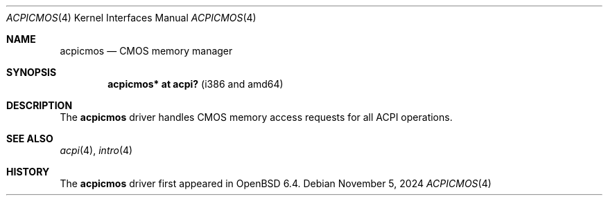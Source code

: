 .\"	$OpenBSD: acpicmos.4,v 1.1 2024/11/05 11:12:48 miod Exp $
.\"
.\" Copyright (c) 2024, Miodrag Vallat.
.\"
.\" Permission to use, copy, modify, and distribute this software for any
.\" purpose with or without fee is hereby granted, provided that the above
.\" copyright notice and this permission notice appear in all copies.
.\"
.\" THE SOFTWARE IS PROVIDED "AS IS" AND THE AUTHOR DISCLAIMS ALL WARRANTIES
.\" WITH REGARD TO THIS SOFTWARE INCLUDING ALL IMPLIED WARRANTIES OF
.\" MERCHANTABILITY AND FITNESS. IN NO EVENT SHALL THE AUTHOR BE LIABLE FOR
.\" ANY SPECIAL, DIRECT, INDIRECT, OR CONSEQUENTIAL DAMAGES OR ANY DAMAGES
.\" WHATSOEVER RESULTING FROM LOSS OF USE, DATA OR PROFITS, WHETHER IN AN
.\" ACTION OF CONTRACT, NEGLIGENCE OR OTHER TORTIOUS ACTION, ARISING OUT OF
.\" OR IN CONNECTION WITH THE USE OR PERFORMANCE OF THIS SOFTWARE.
.\"
.Dd $Mdocdate: November 5 2024 $
.Dt ACPICMOS 4
.Os
.Sh NAME
.Nm acpicmos
.Nd CMOS memory manager
.Sh SYNOPSIS
.Cd "acpicmos* at acpi?" Pq "i386 and amd64"
.Sh DESCRIPTION
The
.Nm
driver handles CMOS memory access requests for all ACPI operations.
.Sh SEE ALSO
.Xr acpi 4 ,
.Xr intro 4
.Sh HISTORY
The
.Nm
driver first appeared in
.Ox 6.4 .
